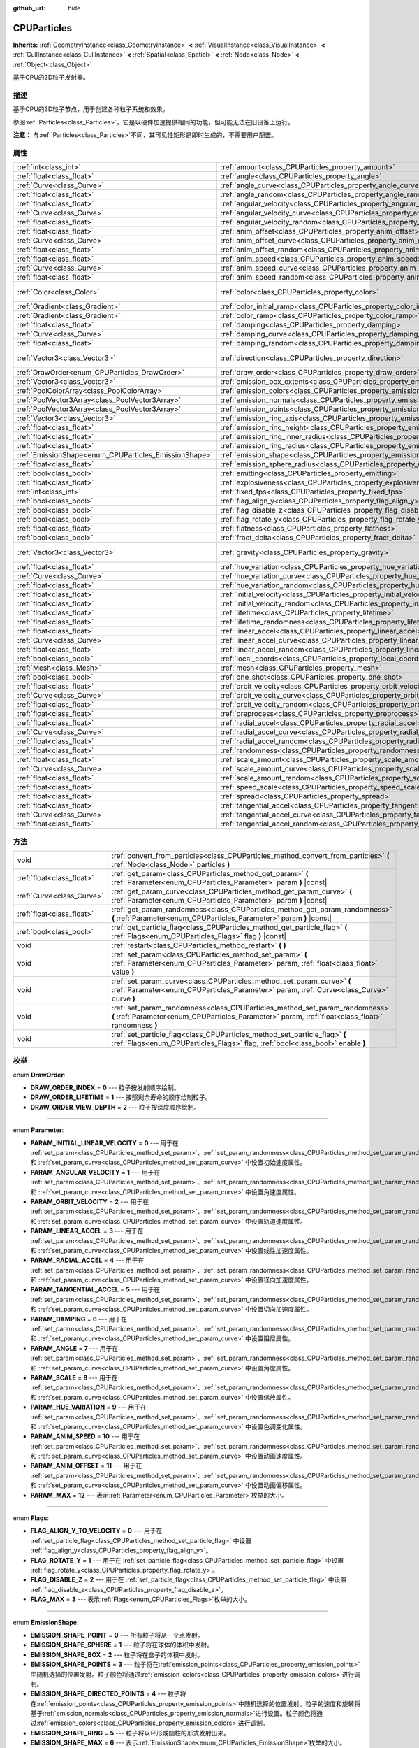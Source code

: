 :github_url: hide

.. Generated automatically by doc/tools/make_rst.py in GaaeExplorer's source tree.
.. DO NOT EDIT THIS FILE, but the CPUParticles.xml source instead.
.. The source is found in doc/classes or modules/<name>/doc_classes.

.. _class_CPUParticles:

CPUParticles
============

**Inherits:** :ref:`GeometryInstance<class_GeometryInstance>` **<** :ref:`VisualInstance<class_VisualInstance>` **<** :ref:`CullInstance<class_CullInstance>` **<** :ref:`Spatial<class_Spatial>` **<** :ref:`Node<class_Node>` **<** :ref:`Object<class_Object>`

基于CPU的3D粒子发射器。

描述
----

基于CPU的3D粒子节点，用于创建各种粒子系统和效果。

参阅\ :ref:`Particles<class_Particles>`\ ，它是以硬件加速提供相同的功能，但可能无法在旧设备上运行。

\ **注意：** 与\ :ref:`Particles<class_Particles>`\ 不同，其可见性矩形是即时生成的，不需要用户配置。

属性
----

+-------------------------------------------------------+-------------------------------------------------------------------------------------------+---------------------------+
| :ref:`int<class_int>`                                 | :ref:`amount<class_CPUParticles_property_amount>`                                         | ``8``                     |
+-------------------------------------------------------+-------------------------------------------------------------------------------------------+---------------------------+
| :ref:`float<class_float>`                             | :ref:`angle<class_CPUParticles_property_angle>`                                           | ``0.0``                   |
+-------------------------------------------------------+-------------------------------------------------------------------------------------------+---------------------------+
| :ref:`Curve<class_Curve>`                             | :ref:`angle_curve<class_CPUParticles_property_angle_curve>`                               |                           |
+-------------------------------------------------------+-------------------------------------------------------------------------------------------+---------------------------+
| :ref:`float<class_float>`                             | :ref:`angle_random<class_CPUParticles_property_angle_random>`                             | ``0.0``                   |
+-------------------------------------------------------+-------------------------------------------------------------------------------------------+---------------------------+
| :ref:`float<class_float>`                             | :ref:`angular_velocity<class_CPUParticles_property_angular_velocity>`                     | ``0.0``                   |
+-------------------------------------------------------+-------------------------------------------------------------------------------------------+---------------------------+
| :ref:`Curve<class_Curve>`                             | :ref:`angular_velocity_curve<class_CPUParticles_property_angular_velocity_curve>`         |                           |
+-------------------------------------------------------+-------------------------------------------------------------------------------------------+---------------------------+
| :ref:`float<class_float>`                             | :ref:`angular_velocity_random<class_CPUParticles_property_angular_velocity_random>`       | ``0.0``                   |
+-------------------------------------------------------+-------------------------------------------------------------------------------------------+---------------------------+
| :ref:`float<class_float>`                             | :ref:`anim_offset<class_CPUParticles_property_anim_offset>`                               | ``0.0``                   |
+-------------------------------------------------------+-------------------------------------------------------------------------------------------+---------------------------+
| :ref:`Curve<class_Curve>`                             | :ref:`anim_offset_curve<class_CPUParticles_property_anim_offset_curve>`                   |                           |
+-------------------------------------------------------+-------------------------------------------------------------------------------------------+---------------------------+
| :ref:`float<class_float>`                             | :ref:`anim_offset_random<class_CPUParticles_property_anim_offset_random>`                 | ``0.0``                   |
+-------------------------------------------------------+-------------------------------------------------------------------------------------------+---------------------------+
| :ref:`float<class_float>`                             | :ref:`anim_speed<class_CPUParticles_property_anim_speed>`                                 | ``0.0``                   |
+-------------------------------------------------------+-------------------------------------------------------------------------------------------+---------------------------+
| :ref:`Curve<class_Curve>`                             | :ref:`anim_speed_curve<class_CPUParticles_property_anim_speed_curve>`                     |                           |
+-------------------------------------------------------+-------------------------------------------------------------------------------------------+---------------------------+
| :ref:`float<class_float>`                             | :ref:`anim_speed_random<class_CPUParticles_property_anim_speed_random>`                   | ``0.0``                   |
+-------------------------------------------------------+-------------------------------------------------------------------------------------------+---------------------------+
| :ref:`Color<class_Color>`                             | :ref:`color<class_CPUParticles_property_color>`                                           | ``Color( 1, 1, 1, 1 )``   |
+-------------------------------------------------------+-------------------------------------------------------------------------------------------+---------------------------+
| :ref:`Gradient<class_Gradient>`                       | :ref:`color_initial_ramp<class_CPUParticles_property_color_initial_ramp>`                 |                           |
+-------------------------------------------------------+-------------------------------------------------------------------------------------------+---------------------------+
| :ref:`Gradient<class_Gradient>`                       | :ref:`color_ramp<class_CPUParticles_property_color_ramp>`                                 |                           |
+-------------------------------------------------------+-------------------------------------------------------------------------------------------+---------------------------+
| :ref:`float<class_float>`                             | :ref:`damping<class_CPUParticles_property_damping>`                                       | ``0.0``                   |
+-------------------------------------------------------+-------------------------------------------------------------------------------------------+---------------------------+
| :ref:`Curve<class_Curve>`                             | :ref:`damping_curve<class_CPUParticles_property_damping_curve>`                           |                           |
+-------------------------------------------------------+-------------------------------------------------------------------------------------------+---------------------------+
| :ref:`float<class_float>`                             | :ref:`damping_random<class_CPUParticles_property_damping_random>`                         | ``0.0``                   |
+-------------------------------------------------------+-------------------------------------------------------------------------------------------+---------------------------+
| :ref:`Vector3<class_Vector3>`                         | :ref:`direction<class_CPUParticles_property_direction>`                                   | ``Vector3( 1, 0, 0 )``    |
+-------------------------------------------------------+-------------------------------------------------------------------------------------------+---------------------------+
| :ref:`DrawOrder<enum_CPUParticles_DrawOrder>`         | :ref:`draw_order<class_CPUParticles_property_draw_order>`                                 | ``0``                     |
+-------------------------------------------------------+-------------------------------------------------------------------------------------------+---------------------------+
| :ref:`Vector3<class_Vector3>`                         | :ref:`emission_box_extents<class_CPUParticles_property_emission_box_extents>`             |                           |
+-------------------------------------------------------+-------------------------------------------------------------------------------------------+---------------------------+
| :ref:`PoolColorArray<class_PoolColorArray>`           | :ref:`emission_colors<class_CPUParticles_property_emission_colors>`                       |                           |
+-------------------------------------------------------+-------------------------------------------------------------------------------------------+---------------------------+
| :ref:`PoolVector3Array<class_PoolVector3Array>`       | :ref:`emission_normals<class_CPUParticles_property_emission_normals>`                     |                           |
+-------------------------------------------------------+-------------------------------------------------------------------------------------------+---------------------------+
| :ref:`PoolVector3Array<class_PoolVector3Array>`       | :ref:`emission_points<class_CPUParticles_property_emission_points>`                       |                           |
+-------------------------------------------------------+-------------------------------------------------------------------------------------------+---------------------------+
| :ref:`Vector3<class_Vector3>`                         | :ref:`emission_ring_axis<class_CPUParticles_property_emission_ring_axis>`                 |                           |
+-------------------------------------------------------+-------------------------------------------------------------------------------------------+---------------------------+
| :ref:`float<class_float>`                             | :ref:`emission_ring_height<class_CPUParticles_property_emission_ring_height>`             |                           |
+-------------------------------------------------------+-------------------------------------------------------------------------------------------+---------------------------+
| :ref:`float<class_float>`                             | :ref:`emission_ring_inner_radius<class_CPUParticles_property_emission_ring_inner_radius>` |                           |
+-------------------------------------------------------+-------------------------------------------------------------------------------------------+---------------------------+
| :ref:`float<class_float>`                             | :ref:`emission_ring_radius<class_CPUParticles_property_emission_ring_radius>`             |                           |
+-------------------------------------------------------+-------------------------------------------------------------------------------------------+---------------------------+
| :ref:`EmissionShape<enum_CPUParticles_EmissionShape>` | :ref:`emission_shape<class_CPUParticles_property_emission_shape>`                         | ``0``                     |
+-------------------------------------------------------+-------------------------------------------------------------------------------------------+---------------------------+
| :ref:`float<class_float>`                             | :ref:`emission_sphere_radius<class_CPUParticles_property_emission_sphere_radius>`         |                           |
+-------------------------------------------------------+-------------------------------------------------------------------------------------------+---------------------------+
| :ref:`bool<class_bool>`                               | :ref:`emitting<class_CPUParticles_property_emitting>`                                     | ``true``                  |
+-------------------------------------------------------+-------------------------------------------------------------------------------------------+---------------------------+
| :ref:`float<class_float>`                             | :ref:`explosiveness<class_CPUParticles_property_explosiveness>`                           | ``0.0``                   |
+-------------------------------------------------------+-------------------------------------------------------------------------------------------+---------------------------+
| :ref:`int<class_int>`                                 | :ref:`fixed_fps<class_CPUParticles_property_fixed_fps>`                                   | ``0``                     |
+-------------------------------------------------------+-------------------------------------------------------------------------------------------+---------------------------+
| :ref:`bool<class_bool>`                               | :ref:`flag_align_y<class_CPUParticles_property_flag_align_y>`                             | ``false``                 |
+-------------------------------------------------------+-------------------------------------------------------------------------------------------+---------------------------+
| :ref:`bool<class_bool>`                               | :ref:`flag_disable_z<class_CPUParticles_property_flag_disable_z>`                         | ``false``                 |
+-------------------------------------------------------+-------------------------------------------------------------------------------------------+---------------------------+
| :ref:`bool<class_bool>`                               | :ref:`flag_rotate_y<class_CPUParticles_property_flag_rotate_y>`                           | ``false``                 |
+-------------------------------------------------------+-------------------------------------------------------------------------------------------+---------------------------+
| :ref:`float<class_float>`                             | :ref:`flatness<class_CPUParticles_property_flatness>`                                     | ``0.0``                   |
+-------------------------------------------------------+-------------------------------------------------------------------------------------------+---------------------------+
| :ref:`bool<class_bool>`                               | :ref:`fract_delta<class_CPUParticles_property_fract_delta>`                               | ``true``                  |
+-------------------------------------------------------+-------------------------------------------------------------------------------------------+---------------------------+
| :ref:`Vector3<class_Vector3>`                         | :ref:`gravity<class_CPUParticles_property_gravity>`                                       | ``Vector3( 0, -9.8, 0 )`` |
+-------------------------------------------------------+-------------------------------------------------------------------------------------------+---------------------------+
| :ref:`float<class_float>`                             | :ref:`hue_variation<class_CPUParticles_property_hue_variation>`                           | ``0.0``                   |
+-------------------------------------------------------+-------------------------------------------------------------------------------------------+---------------------------+
| :ref:`Curve<class_Curve>`                             | :ref:`hue_variation_curve<class_CPUParticles_property_hue_variation_curve>`               |                           |
+-------------------------------------------------------+-------------------------------------------------------------------------------------------+---------------------------+
| :ref:`float<class_float>`                             | :ref:`hue_variation_random<class_CPUParticles_property_hue_variation_random>`             | ``0.0``                   |
+-------------------------------------------------------+-------------------------------------------------------------------------------------------+---------------------------+
| :ref:`float<class_float>`                             | :ref:`initial_velocity<class_CPUParticles_property_initial_velocity>`                     | ``0.0``                   |
+-------------------------------------------------------+-------------------------------------------------------------------------------------------+---------------------------+
| :ref:`float<class_float>`                             | :ref:`initial_velocity_random<class_CPUParticles_property_initial_velocity_random>`       | ``0.0``                   |
+-------------------------------------------------------+-------------------------------------------------------------------------------------------+---------------------------+
| :ref:`float<class_float>`                             | :ref:`lifetime<class_CPUParticles_property_lifetime>`                                     | ``1.0``                   |
+-------------------------------------------------------+-------------------------------------------------------------------------------------------+---------------------------+
| :ref:`float<class_float>`                             | :ref:`lifetime_randomness<class_CPUParticles_property_lifetime_randomness>`               | ``0.0``                   |
+-------------------------------------------------------+-------------------------------------------------------------------------------------------+---------------------------+
| :ref:`float<class_float>`                             | :ref:`linear_accel<class_CPUParticles_property_linear_accel>`                             | ``0.0``                   |
+-------------------------------------------------------+-------------------------------------------------------------------------------------------+---------------------------+
| :ref:`Curve<class_Curve>`                             | :ref:`linear_accel_curve<class_CPUParticles_property_linear_accel_curve>`                 |                           |
+-------------------------------------------------------+-------------------------------------------------------------------------------------------+---------------------------+
| :ref:`float<class_float>`                             | :ref:`linear_accel_random<class_CPUParticles_property_linear_accel_random>`               | ``0.0``                   |
+-------------------------------------------------------+-------------------------------------------------------------------------------------------+---------------------------+
| :ref:`bool<class_bool>`                               | :ref:`local_coords<class_CPUParticles_property_local_coords>`                             | ``true``                  |
+-------------------------------------------------------+-------------------------------------------------------------------------------------------+---------------------------+
| :ref:`Mesh<class_Mesh>`                               | :ref:`mesh<class_CPUParticles_property_mesh>`                                             |                           |
+-------------------------------------------------------+-------------------------------------------------------------------------------------------+---------------------------+
| :ref:`bool<class_bool>`                               | :ref:`one_shot<class_CPUParticles_property_one_shot>`                                     | ``false``                 |
+-------------------------------------------------------+-------------------------------------------------------------------------------------------+---------------------------+
| :ref:`float<class_float>`                             | :ref:`orbit_velocity<class_CPUParticles_property_orbit_velocity>`                         |                           |
+-------------------------------------------------------+-------------------------------------------------------------------------------------------+---------------------------+
| :ref:`Curve<class_Curve>`                             | :ref:`orbit_velocity_curve<class_CPUParticles_property_orbit_velocity_curve>`             |                           |
+-------------------------------------------------------+-------------------------------------------------------------------------------------------+---------------------------+
| :ref:`float<class_float>`                             | :ref:`orbit_velocity_random<class_CPUParticles_property_orbit_velocity_random>`           |                           |
+-------------------------------------------------------+-------------------------------------------------------------------------------------------+---------------------------+
| :ref:`float<class_float>`                             | :ref:`preprocess<class_CPUParticles_property_preprocess>`                                 | ``0.0``                   |
+-------------------------------------------------------+-------------------------------------------------------------------------------------------+---------------------------+
| :ref:`float<class_float>`                             | :ref:`radial_accel<class_CPUParticles_property_radial_accel>`                             | ``0.0``                   |
+-------------------------------------------------------+-------------------------------------------------------------------------------------------+---------------------------+
| :ref:`Curve<class_Curve>`                             | :ref:`radial_accel_curve<class_CPUParticles_property_radial_accel_curve>`                 |                           |
+-------------------------------------------------------+-------------------------------------------------------------------------------------------+---------------------------+
| :ref:`float<class_float>`                             | :ref:`radial_accel_random<class_CPUParticles_property_radial_accel_random>`               | ``0.0``                   |
+-------------------------------------------------------+-------------------------------------------------------------------------------------------+---------------------------+
| :ref:`float<class_float>`                             | :ref:`randomness<class_CPUParticles_property_randomness>`                                 | ``0.0``                   |
+-------------------------------------------------------+-------------------------------------------------------------------------------------------+---------------------------+
| :ref:`float<class_float>`                             | :ref:`scale_amount<class_CPUParticles_property_scale_amount>`                             | ``1.0``                   |
+-------------------------------------------------------+-------------------------------------------------------------------------------------------+---------------------------+
| :ref:`Curve<class_Curve>`                             | :ref:`scale_amount_curve<class_CPUParticles_property_scale_amount_curve>`                 |                           |
+-------------------------------------------------------+-------------------------------------------------------------------------------------------+---------------------------+
| :ref:`float<class_float>`                             | :ref:`scale_amount_random<class_CPUParticles_property_scale_amount_random>`               | ``0.0``                   |
+-------------------------------------------------------+-------------------------------------------------------------------------------------------+---------------------------+
| :ref:`float<class_float>`                             | :ref:`speed_scale<class_CPUParticles_property_speed_scale>`                               | ``1.0``                   |
+-------------------------------------------------------+-------------------------------------------------------------------------------------------+---------------------------+
| :ref:`float<class_float>`                             | :ref:`spread<class_CPUParticles_property_spread>`                                         | ``45.0``                  |
+-------------------------------------------------------+-------------------------------------------------------------------------------------------+---------------------------+
| :ref:`float<class_float>`                             | :ref:`tangential_accel<class_CPUParticles_property_tangential_accel>`                     | ``0.0``                   |
+-------------------------------------------------------+-------------------------------------------------------------------------------------------+---------------------------+
| :ref:`Curve<class_Curve>`                             | :ref:`tangential_accel_curve<class_CPUParticles_property_tangential_accel_curve>`         |                           |
+-------------------------------------------------------+-------------------------------------------------------------------------------------------+---------------------------+
| :ref:`float<class_float>`                             | :ref:`tangential_accel_random<class_CPUParticles_property_tangential_accel_random>`       | ``0.0``                   |
+-------------------------------------------------------+-------------------------------------------------------------------------------------------+---------------------------+

方法
----

+---------------------------+-----------------------------------------------------------------------------------------------------------------------------------------------------------------------------------+
| void                      | :ref:`convert_from_particles<class_CPUParticles_method_convert_from_particles>` **(** :ref:`Node<class_Node>` particles **)**                                                     |
+---------------------------+-----------------------------------------------------------------------------------------------------------------------------------------------------------------------------------+
| :ref:`float<class_float>` | :ref:`get_param<class_CPUParticles_method_get_param>` **(** :ref:`Parameter<enum_CPUParticles_Parameter>` param **)** |const|                                                     |
+---------------------------+-----------------------------------------------------------------------------------------------------------------------------------------------------------------------------------+
| :ref:`Curve<class_Curve>` | :ref:`get_param_curve<class_CPUParticles_method_get_param_curve>` **(** :ref:`Parameter<enum_CPUParticles_Parameter>` param **)** |const|                                         |
+---------------------------+-----------------------------------------------------------------------------------------------------------------------------------------------------------------------------------+
| :ref:`float<class_float>` | :ref:`get_param_randomness<class_CPUParticles_method_get_param_randomness>` **(** :ref:`Parameter<enum_CPUParticles_Parameter>` param **)** |const|                               |
+---------------------------+-----------------------------------------------------------------------------------------------------------------------------------------------------------------------------------+
| :ref:`bool<class_bool>`   | :ref:`get_particle_flag<class_CPUParticles_method_get_particle_flag>` **(** :ref:`Flags<enum_CPUParticles_Flags>` flag **)** |const|                                              |
+---------------------------+-----------------------------------------------------------------------------------------------------------------------------------------------------------------------------------+
| void                      | :ref:`restart<class_CPUParticles_method_restart>` **(** **)**                                                                                                                     |
+---------------------------+-----------------------------------------------------------------------------------------------------------------------------------------------------------------------------------+
| void                      | :ref:`set_param<class_CPUParticles_method_set_param>` **(** :ref:`Parameter<enum_CPUParticles_Parameter>` param, :ref:`float<class_float>` value **)**                            |
+---------------------------+-----------------------------------------------------------------------------------------------------------------------------------------------------------------------------------+
| void                      | :ref:`set_param_curve<class_CPUParticles_method_set_param_curve>` **(** :ref:`Parameter<enum_CPUParticles_Parameter>` param, :ref:`Curve<class_Curve>` curve **)**                |
+---------------------------+-----------------------------------------------------------------------------------------------------------------------------------------------------------------------------------+
| void                      | :ref:`set_param_randomness<class_CPUParticles_method_set_param_randomness>` **(** :ref:`Parameter<enum_CPUParticles_Parameter>` param, :ref:`float<class_float>` randomness **)** |
+---------------------------+-----------------------------------------------------------------------------------------------------------------------------------------------------------------------------------+
| void                      | :ref:`set_particle_flag<class_CPUParticles_method_set_particle_flag>` **(** :ref:`Flags<enum_CPUParticles_Flags>` flag, :ref:`bool<class_bool>` enable **)**                      |
+---------------------------+-----------------------------------------------------------------------------------------------------------------------------------------------------------------------------------+

枚举
----

.. _enum_CPUParticles_DrawOrder:

.. _class_CPUParticles_constant_DRAW_ORDER_INDEX:

.. _class_CPUParticles_constant_DRAW_ORDER_LIFETIME:

.. _class_CPUParticles_constant_DRAW_ORDER_VIEW_DEPTH:

enum **DrawOrder**:

- **DRAW_ORDER_INDEX** = **0** --- 粒子按发射顺序绘制。

- **DRAW_ORDER_LIFETIME** = **1** --- 按照剩余寿命的顺序绘制粒子。

- **DRAW_ORDER_VIEW_DEPTH** = **2** --- 粒子按深度顺序绘制。

----

.. _enum_CPUParticles_Parameter:

.. _class_CPUParticles_constant_PARAM_INITIAL_LINEAR_VELOCITY:

.. _class_CPUParticles_constant_PARAM_ANGULAR_VELOCITY:

.. _class_CPUParticles_constant_PARAM_ORBIT_VELOCITY:

.. _class_CPUParticles_constant_PARAM_LINEAR_ACCEL:

.. _class_CPUParticles_constant_PARAM_RADIAL_ACCEL:

.. _class_CPUParticles_constant_PARAM_TANGENTIAL_ACCEL:

.. _class_CPUParticles_constant_PARAM_DAMPING:

.. _class_CPUParticles_constant_PARAM_ANGLE:

.. _class_CPUParticles_constant_PARAM_SCALE:

.. _class_CPUParticles_constant_PARAM_HUE_VARIATION:

.. _class_CPUParticles_constant_PARAM_ANIM_SPEED:

.. _class_CPUParticles_constant_PARAM_ANIM_OFFSET:

.. _class_CPUParticles_constant_PARAM_MAX:

enum **Parameter**:

- **PARAM_INITIAL_LINEAR_VELOCITY** = **0** --- 用于在 :ref:`set_param<class_CPUParticles_method_set_param>`\ 、\ :ref:`set_param_randomness<class_CPUParticles_method_set_param_randomness>` 和 :ref:`set_param_curve<class_CPUParticles_method_set_param_curve>` 中设置初始速度属性。

- **PARAM_ANGULAR_VELOCITY** = **1** --- 用于在 :ref:`set_param<class_CPUParticles_method_set_param>`\ 、\ :ref:`set_param_randomness<class_CPUParticles_method_set_param_randomness>` 和 :ref:`set_param_curve<class_CPUParticles_method_set_param_curve>` 中设置角速度属性。

- **PARAM_ORBIT_VELOCITY** = **2** --- 用于在 :ref:`set_param<class_CPUParticles_method_set_param>`\ 、\ :ref:`set_param_randomness<class_CPUParticles_method_set_param_randomness>` 和 :ref:`set_param_curve<class_CPUParticles_method_set_param_curve>` 中设置轨道速度属性。

- **PARAM_LINEAR_ACCEL** = **3** --- 用于在 :ref:`set_param<class_CPUParticles_method_set_param>`\ 、\ :ref:`set_param_randomness<class_CPUParticles_method_set_param_randomness>` 和 :ref:`set_param_curve<class_CPUParticles_method_set_param_curve>` 中设置线性加速度属性。

- **PARAM_RADIAL_ACCEL** = **4** --- 用于在 :ref:`set_param<class_CPUParticles_method_set_param>`\ 、\ :ref:`set_param_randomness<class_CPUParticles_method_set_param_randomness>` 和 :ref:`set_param_curve<class_CPUParticles_method_set_param_curve>` 中设置径向加速度属性。

- **PARAM_TANGENTIAL_ACCEL** = **5** --- 用于在 :ref:`set_param<class_CPUParticles_method_set_param>`\ 、\ :ref:`set_param_randomness<class_CPUParticles_method_set_param_randomness>` 和 :ref:`set_param_curve<class_CPUParticles_method_set_param_curve>` 中设置切向加速度属性。

- **PARAM_DAMPING** = **6** --- 用于在 :ref:`set_param<class_CPUParticles_method_set_param>`\ 、\ :ref:`set_param_randomness<class_CPUParticles_method_set_param_randomness>` 和 :ref:`set_param_curve<class_CPUParticles_method_set_param_curve>` 中设置阻尼属性。

- **PARAM_ANGLE** = **7** --- 用于在 :ref:`set_param<class_CPUParticles_method_set_param>`\ 、\ :ref:`set_param_randomness<class_CPUParticles_method_set_param_randomness>` 和 :ref:`set_param_curve<class_CPUParticles_method_set_param_curve>` 中设置角度属性。

- **PARAM_SCALE** = **8** --- 用于在 :ref:`set_param<class_CPUParticles_method_set_param>`\ 、\ :ref:`set_param_randomness<class_CPUParticles_method_set_param_randomness>` 和 :ref:`set_param_curve<class_CPUParticles_method_set_param_curve>` 中设置缩放属性。

- **PARAM_HUE_VARIATION** = **9** --- 用于在 :ref:`set_param<class_CPUParticles_method_set_param>`\ 、\ :ref:`set_param_randomness<class_CPUParticles_method_set_param_randomness>` 和 :ref:`set_param_curve<class_CPUParticles_method_set_param_curve>` 中设置色调变化属性。

- **PARAM_ANIM_SPEED** = **10** --- 用于在 :ref:`set_param<class_CPUParticles_method_set_param>`\ 、\ :ref:`set_param_randomness<class_CPUParticles_method_set_param_randomness>` 和 :ref:`set_param_curve<class_CPUParticles_method_set_param_curve>` 中设置动画速度属性。

- **PARAM_ANIM_OFFSET** = **11** --- 用于在 :ref:`set_param<class_CPUParticles_method_set_param>`\ 、\ :ref:`set_param_randomness<class_CPUParticles_method_set_param_randomness>` 和 :ref:`set_param_curve<class_CPUParticles_method_set_param_curve>` 中设置动画偏移属性。

- **PARAM_MAX** = **12** --- 表示\ :ref:`Parameter<enum_CPUParticles_Parameter>`\ 枚举的大小。

----

.. _enum_CPUParticles_Flags:

.. _class_CPUParticles_constant_FLAG_ALIGN_Y_TO_VELOCITY:

.. _class_CPUParticles_constant_FLAG_ROTATE_Y:

.. _class_CPUParticles_constant_FLAG_DISABLE_Z:

.. _class_CPUParticles_constant_FLAG_MAX:

enum **Flags**:

- **FLAG_ALIGN_Y_TO_VELOCITY** = **0** --- 用于在 :ref:`set_particle_flag<class_CPUParticles_method_set_particle_flag>` 中设置 :ref:`flag_align_y<class_CPUParticles_property_flag_align_y>`\ 。

- **FLAG_ROTATE_Y** = **1** --- 用于在 :ref:`set_particle_flag<class_CPUParticles_method_set_particle_flag>` 中设置 :ref:`flag_rotate_y<class_CPUParticles_property_flag_rotate_y>`\ 。

- **FLAG_DISABLE_Z** = **2** --- 用于在 :ref:`set_particle_flag<class_CPUParticles_method_set_particle_flag>` 中设置 :ref:`flag_disable_z<class_CPUParticles_property_flag_disable_z>`\ 。

- **FLAG_MAX** = **3** --- 表示\ :ref:`Flags<enum_CPUParticles_Flags>`\ 枚举的大小。

----

.. _enum_CPUParticles_EmissionShape:

.. _class_CPUParticles_constant_EMISSION_SHAPE_POINT:

.. _class_CPUParticles_constant_EMISSION_SHAPE_SPHERE:

.. _class_CPUParticles_constant_EMISSION_SHAPE_BOX:

.. _class_CPUParticles_constant_EMISSION_SHAPE_POINTS:

.. _class_CPUParticles_constant_EMISSION_SHAPE_DIRECTED_POINTS:

.. _class_CPUParticles_constant_EMISSION_SHAPE_RING:

.. _class_CPUParticles_constant_EMISSION_SHAPE_MAX:

enum **EmissionShape**:

- **EMISSION_SHAPE_POINT** = **0** --- 所有粒子将从一个点发射。

- **EMISSION_SHAPE_SPHERE** = **1** --- 粒子将在球体的体积中发射。

- **EMISSION_SHAPE_BOX** = **2** --- 粒子将在盒子的体积中发射。

- **EMISSION_SHAPE_POINTS** = **3** --- 粒子将在\ :ref:`emission_points<class_CPUParticles_property_emission_points>`\ 中随机选择的位置发射。粒子颜色将通过\ :ref:`emission_colors<class_CPUParticles_property_emission_colors>`\ 进行调制。

- **EMISSION_SHAPE_DIRECTED_POINTS** = **4** --- 粒子将在\ :ref:`emission_points<class_CPUParticles_property_emission_points>`\ 中随机选择的位置发射。粒子的速度和旋转将基于\ :ref:`emission_normals<class_CPUParticles_property_emission_normals>`\ 进行设置。粒子颜色将通过\ :ref:`emission_colors<class_CPUParticles_property_emission_colors>`\ 进行调制。

- **EMISSION_SHAPE_RING** = **5** --- 粒子将以环形或圆柱的形式发射出来。

- **EMISSION_SHAPE_MAX** = **6** --- 表示\ :ref:`EmissionShape<enum_CPUParticles_EmissionShape>`\ 枚举的大小。

属性说明
--------

.. _class_CPUParticles_property_amount:

- :ref:`int<class_int>` **amount**

+-----------+-------------------+
| *Default* | ``8``             |
+-----------+-------------------+
| *Setter*  | set_amount(value) |
+-----------+-------------------+
| *Getter*  | get_amount()      |
+-----------+-------------------+

在一个发射周期内排放的粒子数（对应于\ :ref:`lifetime<class_CPUParticles_property_lifetime>`\ ）。

\ **注意：**\ 改变\ :ref:`amount<class_CPUParticles_property_amount>`\ 将重置粒子发射，因此，在改变\ :ref:`amount<class_CPUParticles_property_amount>`\ 之前已经排放的所有粒子将被移除。

----

.. _class_CPUParticles_property_angle:

- :ref:`float<class_float>` **angle**

+-----------+------------------+
| *Default* | ``0.0``          |
+-----------+------------------+
| *Setter*  | set_param(value) |
+-----------+------------------+
| *Getter*  | get_param()      |
+-----------+------------------+

应用于每个粒子的初始旋转（以度为单位）。

----

.. _class_CPUParticles_property_angle_curve:

- :ref:`Curve<class_Curve>` **angle_curve**

+----------+------------------------+
| *Setter* | set_param_curve(value) |
+----------+------------------------+
| *Getter* | get_param_curve()      |
+----------+------------------------+

每个粒子的旋转将沿此\ :ref:`Curve<class_Curve>`\ 进行动画处理。

----

.. _class_CPUParticles_property_angle_random:

- :ref:`float<class_float>` **angle_random**

+-----------+-----------------------------+
| *Default* | ``0.0``                     |
+-----------+-----------------------------+
| *Setter*  | set_param_randomness(value) |
+-----------+-----------------------------+
| *Getter*  | get_param_randomness()      |
+-----------+-----------------------------+

旋转随机率。

----

.. _class_CPUParticles_property_angular_velocity:

- :ref:`float<class_float>` **angular_velocity**

+-----------+------------------+
| *Default* | ``0.0``          |
+-----------+------------------+
| *Setter*  | set_param(value) |
+-----------+------------------+
| *Getter*  | get_param()      |
+-----------+------------------+

应用于每个粒子的初始角速度，单位为\ *度*\ 每秒。设置粒子的旋转速度。

----

.. _class_CPUParticles_property_angular_velocity_curve:

- :ref:`Curve<class_Curve>` **angular_velocity_curve**

+----------+------------------------+
| *Setter* | set_param_curve(value) |
+----------+------------------------+
| *Getter* | get_param_curve()      |
+----------+------------------------+

每个粒子的角速度将沿此\ :ref:`Curve<class_Curve>`\ 变化。

----

.. _class_CPUParticles_property_angular_velocity_random:

- :ref:`float<class_float>` **angular_velocity_random**

+-----------+-----------------------------+
| *Default* | ``0.0``                     |
+-----------+-----------------------------+
| *Setter*  | set_param_randomness(value) |
+-----------+-----------------------------+
| *Getter*  | get_param_randomness()      |
+-----------+-----------------------------+

角速度随机率。

----

.. _class_CPUParticles_property_anim_offset:

- :ref:`float<class_float>` **anim_offset**

+-----------+------------------+
| *Default* | ``0.0``          |
+-----------+------------------+
| *Setter*  | set_param(value) |
+-----------+------------------+
| *Getter*  | get_param()      |
+-----------+------------------+

粒子动画偏移量。

----

.. _class_CPUParticles_property_anim_offset_curve:

- :ref:`Curve<class_Curve>` **anim_offset_curve**

+----------+------------------------+
| *Setter* | set_param_curve(value) |
+----------+------------------------+
| *Getter* | get_param_curve()      |
+----------+------------------------+

每个粒子的动画偏移将沿此\ :ref:`Curve<class_Curve>`\ 变化。

----

.. _class_CPUParticles_property_anim_offset_random:

- :ref:`float<class_float>` **anim_offset_random**

+-----------+-----------------------------+
| *Default* | ``0.0``                     |
+-----------+-----------------------------+
| *Setter*  | set_param_randomness(value) |
+-----------+-----------------------------+
| *Getter*  | get_param_randomness()      |
+-----------+-----------------------------+

动画偏移随机率。

----

.. _class_CPUParticles_property_anim_speed:

- :ref:`float<class_float>` **anim_speed**

+-----------+------------------+
| *Default* | ``0.0``          |
+-----------+------------------+
| *Setter*  | set_param(value) |
+-----------+------------------+
| *Getter*  | get_param()      |
+-----------+------------------+

粒子动画速度。

----

.. _class_CPUParticles_property_anim_speed_curve:

- :ref:`Curve<class_Curve>` **anim_speed_curve**

+----------+------------------------+
| *Setter* | set_param_curve(value) |
+----------+------------------------+
| *Getter* | get_param_curve()      |
+----------+------------------------+

每个粒子的动画速度将沿此\ :ref:`Curve<class_Curve>`\ 变化。

----

.. _class_CPUParticles_property_anim_speed_random:

- :ref:`float<class_float>` **anim_speed_random**

+-----------+-----------------------------+
| *Default* | ``0.0``                     |
+-----------+-----------------------------+
| *Setter*  | set_param_randomness(value) |
+-----------+-----------------------------+
| *Getter*  | get_param_randomness()      |
+-----------+-----------------------------+

动画速度随机率。

----

.. _class_CPUParticles_property_color:

- :ref:`Color<class_Color>` **color**

+-----------+-------------------------+
| *Default* | ``Color( 1, 1, 1, 1 )`` |
+-----------+-------------------------+
| *Setter*  | set_color(value)        |
+-----------+-------------------------+
| *Getter*  | get_color()             |
+-----------+-------------------------+

每个粒子的初始颜色。为了让粒子在 :ref:`SpatialMaterial<class_SpatialMaterial>` 中显示颜色，请确保将 :ref:`SpatialMaterial.vertex_color_use_as_albedo<class_SpatialMaterial_property_vertex_color_use_as_albedo>` 设置为 ``true``\ 。

----

.. _class_CPUParticles_property_color_initial_ramp:

- :ref:`Gradient<class_Gradient>` **color_initial_ramp**

+----------+-------------------------------+
| *Setter* | set_color_initial_ramp(value) |
+----------+-------------------------------+
| *Getter* | get_color_initial_ramp()      |
+----------+-------------------------------+

Each particle's initial color will vary along this :ref:`GradientTexture<class_GradientTexture>` (multiplied with :ref:`color<class_CPUParticles_property_color>`).

----

.. _class_CPUParticles_property_color_ramp:

- :ref:`Gradient<class_Gradient>` **color_ramp**

+----------+-----------------------+
| *Setter* | set_color_ramp(value) |
+----------+-----------------------+
| *Getter* | get_color_ramp()      |
+----------+-----------------------+

每个粒子的颜色将在其生命周期内随着这个\ :ref:`GradientTexture<class_GradientTexture>`\ 变化，即与\ :ref:`color<class_CPUParticles_property_color>`\ 相乘。

----

.. _class_CPUParticles_property_damping:

- :ref:`float<class_float>` **damping**

+-----------+------------------+
| *Default* | ``0.0``          |
+-----------+------------------+
| *Setter*  | set_param(value) |
+-----------+------------------+
| *Getter*  | get_param()      |
+-----------+------------------+

粒子失去速度的速率。

----

.. _class_CPUParticles_property_damping_curve:

- :ref:`Curve<class_Curve>` **damping_curve**

+----------+------------------------+
| *Setter* | set_param_curve(value) |
+----------+------------------------+
| *Getter* | get_param_curve()      |
+----------+------------------------+

阻尼将沿着这条\ :ref:`Gradient<class_Gradient>`\ 变化。

----

.. _class_CPUParticles_property_damping_random:

- :ref:`float<class_float>` **damping_random**

+-----------+-----------------------------+
| *Default* | ``0.0``                     |
+-----------+-----------------------------+
| *Setter*  | set_param_randomness(value) |
+-----------+-----------------------------+
| *Getter*  | get_param_randomness()      |
+-----------+-----------------------------+

阻尼随机率。

----

.. _class_CPUParticles_property_direction:

- :ref:`Vector3<class_Vector3>` **direction**

+-----------+------------------------+
| *Default* | ``Vector3( 1, 0, 0 )`` |
+-----------+------------------------+
| *Setter*  | set_direction(value)   |
+-----------+------------------------+
| *Getter*  | get_direction()        |
+-----------+------------------------+

指定粒子发射方向的单位向量。

----

.. _class_CPUParticles_property_draw_order:

- :ref:`DrawOrder<enum_CPUParticles_DrawOrder>` **draw_order**

+-----------+-----------------------+
| *Default* | ``0``                 |
+-----------+-----------------------+
| *Setter*  | set_draw_order(value) |
+-----------+-----------------------+
| *Getter*  | get_draw_order()      |
+-----------+-----------------------+

粒子绘制顺序。使用\ :ref:`DrawOrder<enum_CPUParticles_DrawOrder>`\ 值。

----

.. _class_CPUParticles_property_emission_box_extents:

- :ref:`Vector3<class_Vector3>` **emission_box_extents**

+----------+---------------------------------+
| *Setter* | set_emission_box_extents(value) |
+----------+---------------------------------+
| *Getter* | get_emission_box_extents()      |
+----------+---------------------------------+

如果 :ref:`emission_shape<class_CPUParticles_property_emission_shape>` 设置为 :ref:`EMISSION_SHAPE_BOX<class_CPUParticles_constant_EMISSION_SHAPE_BOX>`\ ，则矩形的范围。

----

.. _class_CPUParticles_property_emission_colors:

- :ref:`PoolColorArray<class_PoolColorArray>` **emission_colors**

+----------+----------------------------+
| *Setter* | set_emission_colors(value) |
+----------+----------------------------+
| *Getter* | get_emission_colors()      |
+----------+----------------------------+

设置\ :ref:`Color<class_Color>`\ 以使用\ :ref:`EMISSION_SHAPE_POINTS<class_CPUParticles_constant_EMISSION_SHAPE_POINTS>`\ 或\ :ref:`EMISSION_SHAPE_DIRECTED_POINTS<class_CPUParticles_constant_EMISSION_SHAPE_DIRECTED_POINTS>`\ 来调制粒子。

----

.. _class_CPUParticles_property_emission_normals:

- :ref:`PoolVector3Array<class_PoolVector3Array>` **emission_normals**

+----------+-----------------------------+
| *Setter* | set_emission_normals(value) |
+----------+-----------------------------+
| *Getter* | get_emission_normals()      |
+----------+-----------------------------+

设置使用\ :ref:`EMISSION_SHAPE_DIRECTED_POINTS<class_CPUParticles_constant_EMISSION_SHAPE_DIRECTED_POINTS>`\ 时粒子发射的方向。

----

.. _class_CPUParticles_property_emission_points:

- :ref:`PoolVector3Array<class_PoolVector3Array>` **emission_points**

+----------+----------------------------+
| *Setter* | set_emission_points(value) |
+----------+----------------------------+
| *Getter* | get_emission_points()      |
+----------+----------------------------+

设置使用\ :ref:`EMISSION_SHAPE_POINTS<class_CPUParticles_constant_EMISSION_SHAPE_POINTS>`\ 或\ :ref:`EMISSION_SHAPE_DIRECTED_POINTS<class_CPUParticles_constant_EMISSION_SHAPE_DIRECTED_POINTS>`\ 时产生粒子的初始位置。

----

.. _class_CPUParticles_property_emission_ring_axis:

- :ref:`Vector3<class_Vector3>` **emission_ring_axis**

+----------+-------------------------------+
| *Setter* | set_emission_ring_axis(value) |
+----------+-------------------------------+
| *Getter* | get_emission_ring_axis()      |
+----------+-------------------------------+

使用\ :ref:`EMISSION_SHAPE_RING<class_CPUParticles_constant_EMISSION_SHAPE_RING>`\ 时，环形发射器的轴。

----

.. _class_CPUParticles_property_emission_ring_height:

- :ref:`float<class_float>` **emission_ring_height**

+----------+---------------------------------+
| *Setter* | set_emission_ring_height(value) |
+----------+---------------------------------+
| *Getter* | get_emission_ring_height()      |
+----------+---------------------------------+

使用\ :ref:`EMISSION_SHAPE_RING<class_CPUParticles_constant_EMISSION_SHAPE_RING>`\ 时，环形发射器的高度。

----

.. _class_CPUParticles_property_emission_ring_inner_radius:

- :ref:`float<class_float>` **emission_ring_inner_radius**

+----------+---------------------------------------+
| *Setter* | set_emission_ring_inner_radius(value) |
+----------+---------------------------------------+
| *Getter* | get_emission_ring_inner_radius()      |
+----------+---------------------------------------+

使用\ :ref:`EMISSION_SHAPE_RING<class_CPUParticles_constant_EMISSION_SHAPE_RING>`\ 时，环形发射器的内半径。

----

.. _class_CPUParticles_property_emission_ring_radius:

- :ref:`float<class_float>` **emission_ring_radius**

+----------+---------------------------------+
| *Setter* | set_emission_ring_radius(value) |
+----------+---------------------------------+
| *Getter* | get_emission_ring_radius()      |
+----------+---------------------------------+

使用\ :ref:`EMISSION_SHAPE_RING<class_CPUParticles_constant_EMISSION_SHAPE_RING>`\ 时，环形发射器的半径。

----

.. _class_CPUParticles_property_emission_shape:

- :ref:`EmissionShape<enum_CPUParticles_EmissionShape>` **emission_shape**

+-----------+---------------------------+
| *Default* | ``0``                     |
+-----------+---------------------------+
| *Setter*  | set_emission_shape(value) |
+-----------+---------------------------+
| *Getter*  | get_emission_shape()      |
+-----------+---------------------------+

粒子将在此区域内发射。有关可能的值，请参阅\ :ref:`EmissionShape<enum_CPUParticles_EmissionShape>`\ 。

----

.. _class_CPUParticles_property_emission_sphere_radius:

- :ref:`float<class_float>` **emission_sphere_radius**

+----------+-----------------------------------+
| *Setter* | set_emission_sphere_radius(value) |
+----------+-----------------------------------+
| *Getter* | get_emission_sphere_radius()      |
+----------+-----------------------------------+

如果\ :ref:`EmissionShape<enum_CPUParticles_EmissionShape>`\ 设置为\ :ref:`EMISSION_SHAPE_SPHERE<class_CPUParticles_constant_EMISSION_SHAPE_SPHERE>`\ ，则球体的半径。

----

.. _class_CPUParticles_property_emitting:

- :ref:`bool<class_bool>` **emitting**

+-----------+---------------------+
| *Default* | ``true``            |
+-----------+---------------------+
| *Setter*  | set_emitting(value) |
+-----------+---------------------+
| *Getter*  | is_emitting()       |
+-----------+---------------------+

如果\ ``true``\ ，则正在发射粒子。

----

.. _class_CPUParticles_property_explosiveness:

- :ref:`float<class_float>` **explosiveness**

+-----------+--------------------------------+
| *Default* | ``0.0``                        |
+-----------+--------------------------------+
| *Setter*  | set_explosiveness_ratio(value) |
+-----------+--------------------------------+
| *Getter*  | get_explosiveness_ratio()      |
+-----------+--------------------------------+

粒子在一个发射周期中的发射速度有多快。如果大于\ ``0``\ ，则在下一个循环开始之前会有排放量缺口。

----

.. _class_CPUParticles_property_fixed_fps:

- :ref:`int<class_int>` **fixed_fps**

+-----------+----------------------+
| *Default* | ``0``                |
+-----------+----------------------+
| *Setter*  | set_fixed_fps(value) |
+-----------+----------------------+
| *Getter*  | get_fixed_fps()      |
+-----------+----------------------+

粒子系统的帧速率固定为一个值。例如，将值更改为2将使粒子以每秒2帧的速度渲染。请注意，这不会减慢粒子系统本身的速度。

----

.. _class_CPUParticles_property_flag_align_y:

- :ref:`bool<class_bool>` **flag_align_y**

+-----------+--------------------------+
| *Default* | ``false``                |
+-----------+--------------------------+
| *Setter*  | set_particle_flag(value) |
+-----------+--------------------------+
| *Getter*  | get_particle_flag()      |
+-----------+--------------------------+

将粒子的Y轴与其速度方向对齐。

----

.. _class_CPUParticles_property_flag_disable_z:

- :ref:`bool<class_bool>` **flag_disable_z**

+-----------+--------------------------+
| *Default* | ``false``                |
+-----------+--------------------------+
| *Setter*  | set_particle_flag(value) |
+-----------+--------------------------+
| *Getter*  | get_particle_flag()      |
+-----------+--------------------------+

如果\ ``true``\ ，则粒子将不会在z轴上移动。

----

.. _class_CPUParticles_property_flag_rotate_y:

- :ref:`bool<class_bool>` **flag_rotate_y**

+-----------+--------------------------+
| *Default* | ``false``                |
+-----------+--------------------------+
| *Setter*  | set_particle_flag(value) |
+-----------+--------------------------+
| *Getter*  | get_particle_flag()      |
+-----------+--------------------------+

如果\ ``true``\ ，粒子绕Y轴旋转\ :ref:`angle<class_CPUParticles_property_angle>`\ 。

----

.. _class_CPUParticles_property_flatness:

- :ref:`float<class_float>` **flatness**

+-----------+---------------------+
| *Default* | ``0.0``             |
+-----------+---------------------+
| *Setter*  | set_flatness(value) |
+-----------+---------------------+
| *Getter*  | get_flatness()      |
+-----------+---------------------+

Y/Z 平面中的 :ref:`spread<class_CPUParticles_property_spread>` 数量。值 ``1`` 将粒子限制在 X/Z 平面上。

----

.. _class_CPUParticles_property_fract_delta:

- :ref:`bool<class_bool>` **fract_delta**

+-----------+-----------------------------+
| *Default* | ``true``                    |
+-----------+-----------------------------+
| *Setter*  | set_fractional_delta(value) |
+-----------+-----------------------------+
| *Getter*  | get_fractional_delta()      |
+-----------+-----------------------------+

如果\ ``true``\ ，将导致分数增量计算，该显示具有更平滑的粒子显示效果。

----

.. _class_CPUParticles_property_gravity:

- :ref:`Vector3<class_Vector3>` **gravity**

+-----------+---------------------------+
| *Default* | ``Vector3( 0, -9.8, 0 )`` |
+-----------+---------------------------+
| *Setter*  | set_gravity(value)        |
+-----------+---------------------------+
| *Getter*  | get_gravity()             |
+-----------+---------------------------+

重力作用于每个粒子。

----

.. _class_CPUParticles_property_hue_variation:

- :ref:`float<class_float>` **hue_variation**

+-----------+------------------+
| *Default* | ``0.0``          |
+-----------+------------------+
| *Setter*  | set_param(value) |
+-----------+------------------+
| *Getter*  | get_param()      |
+-----------+------------------+

初始色调变化应用于每个粒子。

----

.. _class_CPUParticles_property_hue_variation_curve:

- :ref:`Curve<class_Curve>` **hue_variation_curve**

+----------+------------------------+
| *Setter* | set_param_curve(value) |
+----------+------------------------+
| *Getter* | get_param_curve()      |
+----------+------------------------+

每个粒子的色相都将随之变化。

----

.. _class_CPUParticles_property_hue_variation_random:

- :ref:`float<class_float>` **hue_variation_random**

+-----------+-----------------------------+
| *Default* | ``0.0``                     |
+-----------+-----------------------------+
| *Setter*  | set_param_randomness(value) |
+-----------+-----------------------------+
| *Getter*  | get_param_randomness()      |
+-----------+-----------------------------+

色相变化随机率。

----

.. _class_CPUParticles_property_initial_velocity:

- :ref:`float<class_float>` **initial_velocity**

+-----------+------------------+
| *Default* | ``0.0``          |
+-----------+------------------+
| *Setter*  | set_param(value) |
+-----------+------------------+
| *Getter*  | get_param()      |
+-----------+------------------+

每个粒子的初始速度大小。方向来自\ :ref:`spread<class_CPUParticles_property_spread>`\ 和节点的方向。

----

.. _class_CPUParticles_property_initial_velocity_random:

- :ref:`float<class_float>` **initial_velocity_random**

+-----------+-----------------------------+
| *Default* | ``0.0``                     |
+-----------+-----------------------------+
| *Setter*  | set_param_randomness(value) |
+-----------+-----------------------------+
| *Getter*  | get_param_randomness()      |
+-----------+-----------------------------+

初始速度随机率。

----

.. _class_CPUParticles_property_lifetime:

- :ref:`float<class_float>` **lifetime**

+-----------+---------------------+
| *Default* | ``1.0``             |
+-----------+---------------------+
| *Setter*  | set_lifetime(value) |
+-----------+---------------------+
| *Getter*  | get_lifetime()      |
+-----------+---------------------+

每个粒子存在的时间，以秒为单位。

----

.. _class_CPUParticles_property_lifetime_randomness:

- :ref:`float<class_float>` **lifetime_randomness**

+-----------+--------------------------------+
| *Default* | ``0.0``                        |
+-----------+--------------------------------+
| *Setter*  | set_lifetime_randomness(value) |
+-----------+--------------------------------+
| *Getter*  | get_lifetime_randomness()      |
+-----------+--------------------------------+

粒子寿命随机率。

----

.. _class_CPUParticles_property_linear_accel:

- :ref:`float<class_float>` **linear_accel**

+-----------+------------------+
| *Default* | ``0.0``          |
+-----------+------------------+
| *Setter*  | set_param(value) |
+-----------+------------------+
| *Getter*  | get_param()      |
+-----------+------------------+

沿运动方向施加到每个粒子的线性加速度。

----

.. _class_CPUParticles_property_linear_accel_curve:

- :ref:`Curve<class_Curve>` **linear_accel_curve**

+----------+------------------------+
| *Setter* | set_param_curve(value) |
+----------+------------------------+
| *Getter* | get_param_curve()      |
+----------+------------------------+

每个粒子的线性加速度将沿此\ :ref:`Curve<class_Curve>`\ 变化。

----

.. _class_CPUParticles_property_linear_accel_random:

- :ref:`float<class_float>` **linear_accel_random**

+-----------+-----------------------------+
| *Default* | ``0.0``                     |
+-----------+-----------------------------+
| *Setter*  | set_param_randomness(value) |
+-----------+-----------------------------+
| *Getter*  | get_param_randomness()      |
+-----------+-----------------------------+

线性加速度随机率。

----

.. _class_CPUParticles_property_local_coords:

- :ref:`bool<class_bool>` **local_coords**

+-----------+----------------------------------+
| *Default* | ``true``                         |
+-----------+----------------------------------+
| *Setter*  | set_use_local_coordinates(value) |
+-----------+----------------------------------+
| *Getter*  | get_use_local_coordinates()      |
+-----------+----------------------------------+

如果\ ``true``\ ，则粒子将使用父节点的坐标空间。如果\ ``false``\ ，则使用全局坐标。

----

.. _class_CPUParticles_property_mesh:

- :ref:`Mesh<class_Mesh>` **mesh**

+----------+-----------------+
| *Setter* | set_mesh(value) |
+----------+-----------------+
| *Getter* | get_mesh()      |
+----------+-----------------+

每个粒子使用的\ :ref:`Mesh<class_Mesh>`\ 。如果\ ``null``\ ，则粒子将是球形。

----

.. _class_CPUParticles_property_one_shot:

- :ref:`bool<class_bool>` **one_shot**

+-----------+---------------------+
| *Default* | ``false``           |
+-----------+---------------------+
| *Setter*  | set_one_shot(value) |
+-----------+---------------------+
| *Getter*  | get_one_shot()      |
+-----------+---------------------+

如果 ``true``\ ，则只发生一个排放周期。如果在周期内设置 ``true``\ ，则排放将在周期结束时停止。

----

.. _class_CPUParticles_property_orbit_velocity:

- :ref:`float<class_float>` **orbit_velocity**

+----------+------------------+
| *Setter* | set_param(value) |
+----------+------------------+
| *Getter* | get_param()      |
+----------+------------------+

应用于每个粒子的轨道速度。使粒子在局部XY平面上绕原点旋转。用每秒绕原点旋转的次数来表示。

只有当\ :ref:`flag_disable_z<class_CPUParticles_property_flag_disable_z>`\ 为\ ``true``\ 时，此属性才可用。

----

.. _class_CPUParticles_property_orbit_velocity_curve:

- :ref:`Curve<class_Curve>` **orbit_velocity_curve**

+----------+------------------------+
| *Setter* | set_param_curve(value) |
+----------+------------------------+
| *Getter* | get_param_curve()      |
+----------+------------------------+

每个粒子的轨道速度将沿此\ :ref:`Curve<class_Curve>`\ 变化。

----

.. _class_CPUParticles_property_orbit_velocity_random:

- :ref:`float<class_float>` **orbit_velocity_random**

+----------+-----------------------------+
| *Setter* | set_param_randomness(value) |
+----------+-----------------------------+
| *Getter* | get_param_randomness()      |
+----------+-----------------------------+

轨道速度随机率。

----

.. _class_CPUParticles_property_preprocess:

- :ref:`float<class_float>` **preprocess**

+-----------+-----------------------------+
| *Default* | ``0.0``                     |
+-----------+-----------------------------+
| *Setter*  | set_pre_process_time(value) |
+-----------+-----------------------------+
| *Getter*  | get_pre_process_time()      |
+-----------+-----------------------------+

粒子系统启动时就好像已经运行了这么多秒一样。

----

.. _class_CPUParticles_property_radial_accel:

- :ref:`float<class_float>` **radial_accel**

+-----------+------------------+
| *Default* | ``0.0``          |
+-----------+------------------+
| *Setter*  | set_param(value) |
+-----------+------------------+
| *Getter*  | get_param()      |
+-----------+------------------+

径向加速度应用于每个粒子。使粒子加速远离原点。

----

.. _class_CPUParticles_property_radial_accel_curve:

- :ref:`Curve<class_Curve>` **radial_accel_curve**

+----------+------------------------+
| *Setter* | set_param_curve(value) |
+----------+------------------------+
| *Getter* | get_param_curve()      |
+----------+------------------------+

每个粒子的径向加速度将沿此\ :ref:`Curve<class_Curve>`\ 变化。

----

.. _class_CPUParticles_property_radial_accel_random:

- :ref:`float<class_float>` **radial_accel_random**

+-----------+-----------------------------+
| *Default* | ``0.0``                     |
+-----------+-----------------------------+
| *Setter*  | set_param_randomness(value) |
+-----------+-----------------------------+
| *Getter*  | get_param_randomness()      |
+-----------+-----------------------------+

径向加速度随机率。

----

.. _class_CPUParticles_property_randomness:

- :ref:`float<class_float>` **randomness**

+-----------+-----------------------------+
| *Default* | ``0.0``                     |
+-----------+-----------------------------+
| *Setter*  | set_randomness_ratio(value) |
+-----------+-----------------------------+
| *Getter*  | get_randomness_ratio()      |
+-----------+-----------------------------+

发射寿命随机率。

----

.. _class_CPUParticles_property_scale_amount:

- :ref:`float<class_float>` **scale_amount**

+-----------+------------------+
| *Default* | ``1.0``          |
+-----------+------------------+
| *Setter*  | set_param(value) |
+-----------+------------------+
| *Getter*  | get_param()      |
+-----------+------------------+

初始比例应用于每个粒子。

----

.. _class_CPUParticles_property_scale_amount_curve:

- :ref:`Curve<class_Curve>` **scale_amount_curve**

+----------+------------------------+
| *Setter* | set_param_curve(value) |
+----------+------------------------+
| *Getter* | get_param_curve()      |
+----------+------------------------+

每个粒子的比例将随着\ :ref:`Curve<class_Curve>`\ 的变化而变化。

----

.. _class_CPUParticles_property_scale_amount_random:

- :ref:`float<class_float>` **scale_amount_random**

+-----------+-----------------------------+
| *Default* | ``0.0``                     |
+-----------+-----------------------------+
| *Setter*  | set_param_randomness(value) |
+-----------+-----------------------------+
| *Getter*  | get_param_randomness()      |
+-----------+-----------------------------+

标度随机率。

----

.. _class_CPUParticles_property_speed_scale:

- :ref:`float<class_float>` **speed_scale**

+-----------+------------------------+
| *Default* | ``1.0``                |
+-----------+------------------------+
| *Setter*  | set_speed_scale(value) |
+-----------+------------------------+
| *Getter*  | get_speed_scale()      |
+-----------+------------------------+

粒子系统的运行速度缩放比例。值\ ``0``\ 可用于暂停粒子。

----

.. _class_CPUParticles_property_spread:

- :ref:`float<class_float>` **spread**

+-----------+-------------------+
| *Default* | ``45.0``          |
+-----------+-------------------+
| *Setter*  | set_spread(value) |
+-----------+-------------------+
| *Getter*  | get_spread()      |
+-----------+-------------------+

每个粒子的初始方向范围为\ ``+spread``\ 至\ ``-spread``\ 度。适用于X/Z平面和Y/Z平面。

----

.. _class_CPUParticles_property_tangential_accel:

- :ref:`float<class_float>` **tangential_accel**

+-----------+------------------+
| *Default* | ``0.0``          |
+-----------+------------------+
| *Setter*  | set_param(value) |
+-----------+------------------+
| *Getter*  | get_param()      |
+-----------+------------------+

切向加速度应用于每个粒子。切向加速度垂直于粒子的速度，使粒子产生涡旋运动。

----

.. _class_CPUParticles_property_tangential_accel_curve:

- :ref:`Curve<class_Curve>` **tangential_accel_curve**

+----------+------------------------+
| *Setter* | set_param_curve(value) |
+----------+------------------------+
| *Getter* | get_param_curve()      |
+----------+------------------------+

每个粒子的切向加速度将沿此\ :ref:`Curve<class_Curve>`\ 变化。

----

.. _class_CPUParticles_property_tangential_accel_random:

- :ref:`float<class_float>` **tangential_accel_random**

+-----------+-----------------------------+
| *Default* | ``0.0``                     |
+-----------+-----------------------------+
| *Setter*  | set_param_randomness(value) |
+-----------+-----------------------------+
| *Getter*  | get_param_randomness()      |
+-----------+-----------------------------+

切向加速度随机率。

方法说明
--------

.. _class_CPUParticles_method_convert_from_particles:

- void **convert_from_particles** **(** :ref:`Node<class_Node>` particles **)**

设置此节点的属性，以将给定的 :ref:`Particles<class_Particles>` 节点与指定的 :ref:`ParticlesMaterial<class_ParticlesMaterial>` 匹配。

----

.. _class_CPUParticles_method_get_param:

- :ref:`float<class_float>` **get_param** **(** :ref:`Parameter<enum_CPUParticles_Parameter>` param **)** |const|

返回由\ :ref:`Parameter<enum_CPUParticles_Parameter>`\ 指定的参数的基值。

----

.. _class_CPUParticles_method_get_param_curve:

- :ref:`Curve<class_Curve>` **get_param_curve** **(** :ref:`Parameter<enum_CPUParticles_Parameter>` param **)** |const|

返回由\ :ref:`Parameter<enum_CPUParticles_Parameter>`\ 指定的参数的\ :ref:`Curve<class_Curve>`\ 。

----

.. _class_CPUParticles_method_get_param_randomness:

- :ref:`float<class_float>` **get_param_randomness** **(** :ref:`Parameter<enum_CPUParticles_Parameter>` param **)** |const|

返回\ :ref:`Parameter<enum_CPUParticles_Parameter>`\ 指定的参数的随机性系数。

----

.. _class_CPUParticles_method_get_particle_flag:

- :ref:`bool<class_bool>` **get_particle_flag** **(** :ref:`Flags<enum_CPUParticles_Flags>` flag **)** |const|

返回给定标志的启用状态（有关选项，请参阅\ :ref:`Flags<enum_CPUParticles_Flags>`\ ）。

----

.. _class_CPUParticles_method_restart:

- void **restart** **(** **)**

重新启动粒子发射器。

----

.. _class_CPUParticles_method_set_param:

- void **set_param** **(** :ref:`Parameter<enum_CPUParticles_Parameter>` param, :ref:`float<class_float>` value **)**

设置\ :ref:`Parameter<enum_CPUParticles_Parameter>`\ 指定的参数的基值。

----

.. _class_CPUParticles_method_set_param_curve:

- void **set_param_curve** **(** :ref:`Parameter<enum_CPUParticles_Parameter>` param, :ref:`Curve<class_Curve>` curve **)**

设置\ :ref:`Parameter<enum_CPUParticles_Parameter>`\ 指定的参数的\ :ref:`Curve<class_Curve>`\ 。

----

.. _class_CPUParticles_method_set_param_randomness:

- void **set_param_randomness** **(** :ref:`Parameter<enum_CPUParticles_Parameter>` param, :ref:`float<class_float>` randomness **)**

设置\ :ref:`Parameter<enum_CPUParticles_Parameter>`\ 指定的参数的随机性因子。

----

.. _class_CPUParticles_method_set_particle_flag:

- void **set_particle_flag** **(** :ref:`Flags<enum_CPUParticles_Flags>` flag, :ref:`bool<class_bool>` enable **)**

启用或禁用给定标志（有关选项，请参阅\ :ref:`Flags<enum_CPUParticles_Flags>`\ ）。

.. |virtual| replace:: :abbr:`virtual (This method should typically be overridden by the user to have any effect.)`
.. |const| replace:: :abbr:`const (This method has no side effects. It doesn't modify any of the instance's member variables.)`
.. |vararg| replace:: :abbr:`vararg (This method accepts any number of arguments after the ones described here.)`
